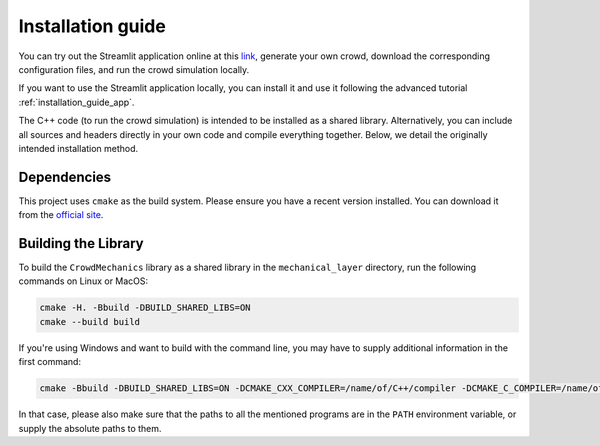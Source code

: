 Installation guide
==================

You can try out the Streamlit application online at this `link <https://crowdmecha.streamlit.app/>`_, generate your own crowd, download the corresponding configuration files, and run the crowd simulation locally.

If you want to use the Streamlit application locally, you can install it and use it following the advanced tutorial :ref:`installation_guide_app`.

The C++ code (to run the crowd simulation) is intended to be installed as a shared library. Alternatively, you can include all sources and headers directly in your own code and compile everything together. Below, we detail the originally intended installation method.

Dependencies
------------

This project uses ``cmake`` as the build system. Please ensure you have a recent version installed. You can download it from the `official site <https://cmake.org/download/>`_.

Building the Library
--------------------

To build the ``CrowdMechanics`` library as a shared library in the ``mechanical_layer`` directory, run the following commands on Linux or MacOS:

.. code-block:: console

    cmake -H. -Bbuild -DBUILD_SHARED_LIBS=ON
    cmake --build build


If you're using Windows and want to build with the command line, you may have to supply additional information in the first command:

.. code-block:: console

    cmake -Bbuild -DBUILD_SHARED_LIBS=ON -DCMAKE_CXX_COMPILER=/name/of/C++/compiler -DCMAKE_C_COMPILER=/name/of/C/compiler -DCMAKE_MAKE_PROGRAM=/name/of/make/program -G "Name of Makefile generator"

In that case, please also make sure that the paths to all the mentioned programs are in the ``PATH`` environment variable, or supply the absolute paths to them.
